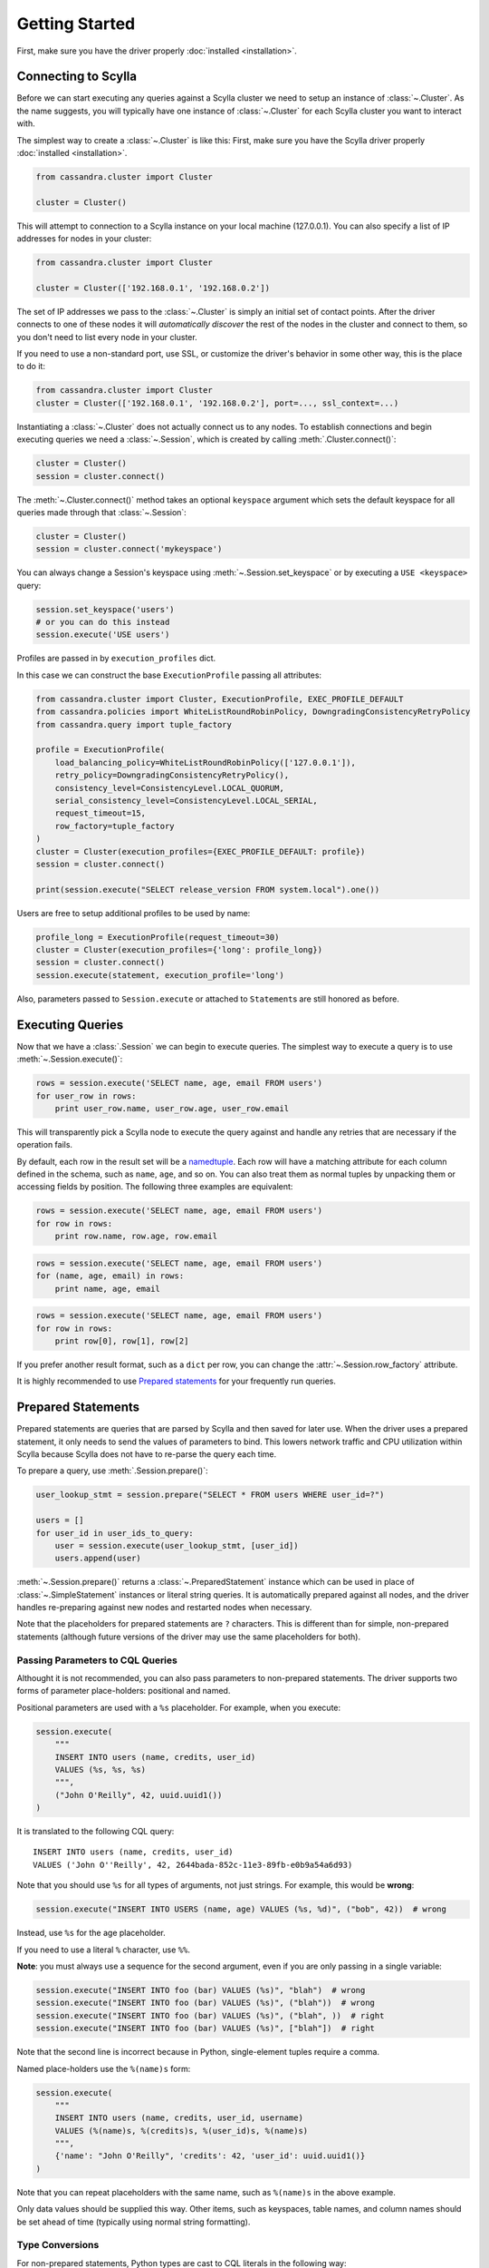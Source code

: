 Getting Started
===============

First, make sure you have the driver properly :doc:`installed <installation>`.

Connecting to Scylla
--------------------
Before we can start executing any queries against a Scylla cluster we need to setup
an instance of :class:`~.Cluster`. As the name suggests, you will typically have one
instance of :class:`~.Cluster` for each Scylla cluster you want to interact
with.

The simplest way to create a :class:`~.Cluster` is like this:
First, make sure you have the Scylla driver properly :doc:`installed <installation>`.

.. code-block:: python

    from cassandra.cluster import Cluster

    cluster = Cluster()

This will attempt to connection to a Scylla instance on your
local machine (127.0.0.1).  You can also specify a list of IP
addresses for nodes in your cluster:

.. code-block:: python

    from cassandra.cluster import Cluster

    cluster = Cluster(['192.168.0.1', '192.168.0.2'])

The set of IP addresses we pass to the :class:`~.Cluster` is simply
an initial set of contact points.  After the driver connects to one
of these nodes it will *automatically discover* the rest of the
nodes in the cluster and connect to them, so you don't need to list
every node in your cluster.

If you need to use a non-standard port, use SSL, or customize the driver's
behavior in some other way, this is the place to do it:

.. code-block:: python

    from cassandra.cluster import Cluster
    cluster = Cluster(['192.168.0.1', '192.168.0.2'], port=..., ssl_context=...)

Instantiating a :class:`~.Cluster` does not actually connect us to any nodes.
To establish connections and begin executing queries we need a
:class:`~.Session`, which is created by calling :meth:`.Cluster.connect()`:

.. code-block:: python

    cluster = Cluster()
    session = cluster.connect()

The :meth:`~.Cluster.connect()` method takes an optional ``keyspace`` argument
which sets the default keyspace for all queries made through that :class:`~.Session`:

.. code-block:: python

    cluster = Cluster()
    session = cluster.connect('mykeyspace')


You can always change a Session's keyspace using :meth:`~.Session.set_keyspace` or
by executing a ``USE <keyspace>`` query:

.. code-block:: python

    session.set_keyspace('users')
    # or you can do this instead
    session.execute('USE users')

Profiles are passed in by ``execution_profiles`` dict.

In this case we can construct the base ``ExecutionProfile`` passing all attributes:

.. code-block:: python

    from cassandra.cluster import Cluster, ExecutionProfile, EXEC_PROFILE_DEFAULT
    from cassandra.policies import WhiteListRoundRobinPolicy, DowngradingConsistencyRetryPolicy
    from cassandra.query import tuple_factory

    profile = ExecutionProfile(
        load_balancing_policy=WhiteListRoundRobinPolicy(['127.0.0.1']),
        retry_policy=DowngradingConsistencyRetryPolicy(),
        consistency_level=ConsistencyLevel.LOCAL_QUORUM,
        serial_consistency_level=ConsistencyLevel.LOCAL_SERIAL,
        request_timeout=15,
        row_factory=tuple_factory
    )
    cluster = Cluster(execution_profiles={EXEC_PROFILE_DEFAULT: profile})
    session = cluster.connect()

    print(session.execute("SELECT release_version FROM system.local").one())

Users are free to setup additional profiles to be used by name:

.. code-block:: python

    profile_long = ExecutionProfile(request_timeout=30)
    cluster = Cluster(execution_profiles={'long': profile_long})
    session = cluster.connect()
    session.execute(statement, execution_profile='long')

Also, parameters passed to ``Session.execute`` or attached to ``Statement``\s are still honored as before.

Executing Queries
-----------------
Now that we have a :class:`.Session` we can begin to execute queries. The simplest
way to execute a query is to use :meth:`~.Session.execute()`:

.. code-block:: python

    rows = session.execute('SELECT name, age, email FROM users')
    for user_row in rows:
        print user_row.name, user_row.age, user_row.email

This will transparently pick a Scylla node to execute the query against
and handle any retries that are necessary if the operation fails.

By default, each row in the result set will be a
`namedtuple <http://docs.python.org/2/library/collections.html#collections.namedtuple>`_.
Each row will have a matching attribute for each column defined in the schema,
such as ``name``, ``age``, and so on.  You can also treat them as normal tuples
by unpacking them or accessing fields by position.  The following three
examples are equivalent:

.. code-block:: python

    rows = session.execute('SELECT name, age, email FROM users')
    for row in rows:
        print row.name, row.age, row.email

.. code-block:: python

    rows = session.execute('SELECT name, age, email FROM users')
    for (name, age, email) in rows:
        print name, age, email

.. code-block:: python

    rows = session.execute('SELECT name, age, email FROM users')
    for row in rows:
        print row[0], row[1], row[2]

If you prefer another result format, such as a ``dict`` per row, you
can change the :attr:`~.Session.row_factory` attribute.

It is highly recommended to use `Prepared statements <#prepared-statement>`_ for your frequently run queries.

.. _prepared-statement:

Prepared Statements
-------------------
Prepared statements are queries that are parsed by Scylla and then saved
for later use.  When the driver uses a prepared statement, it only needs to
send the values of parameters to bind.  This lowers network traffic
and CPU utilization within Scylla because Scylla does not have to
re-parse the query each time.

To prepare a query, use :meth:`.Session.prepare()`:

.. code-block:: python

    user_lookup_stmt = session.prepare("SELECT * FROM users WHERE user_id=?")

    users = []
    for user_id in user_ids_to_query:
        user = session.execute(user_lookup_stmt, [user_id])
        users.append(user)

:meth:`~.Session.prepare()` returns a :class:`~.PreparedStatement` instance
which can be used in place of :class:`~.SimpleStatement` instances or literal
string queries.  It is automatically prepared against all nodes, and the driver
handles re-preparing against new nodes and restarted nodes when necessary.

Note that the placeholders for prepared statements are ``?`` characters.  This
is different than for simple, non-prepared statements (although future versions
of the driver may use the same placeholders for both).

Passing Parameters to CQL Queries
^^^^^^^^^^^^^^^^^^^^^^^^^^^^^^^^^
Althought it is not recommended, you can also pass parameters to non-prepared
statements. The driver supports two forms of parameter place-holders: positional
and named.

Positional parameters are used with a ``%s`` placeholder.  For example,
when you execute:

.. code-block:: python

    session.execute(
        """
        INSERT INTO users (name, credits, user_id)
        VALUES (%s, %s, %s)
        """,
        ("John O'Reilly", 42, uuid.uuid1())
    )

It is translated to the following CQL query::

    INSERT INTO users (name, credits, user_id)
    VALUES ('John O''Reilly', 42, 2644bada-852c-11e3-89fb-e0b9a54a6d93)

Note that you should use ``%s`` for all types of arguments, not just strings.
For example, this would be **wrong**:

.. code-block:: python

    session.execute("INSERT INTO USERS (name, age) VALUES (%s, %d)", ("bob", 42))  # wrong

Instead, use ``%s`` for the age placeholder.

If you need to use a literal ``%`` character, use ``%%``.

**Note**: you must always use a sequence for the second argument, even if you are
only passing in a single variable:

.. code-block:: python

    session.execute("INSERT INTO foo (bar) VALUES (%s)", "blah")  # wrong
    session.execute("INSERT INTO foo (bar) VALUES (%s)", ("blah"))  # wrong
    session.execute("INSERT INTO foo (bar) VALUES (%s)", ("blah", ))  # right
    session.execute("INSERT INTO foo (bar) VALUES (%s)", ["blah"])  # right


Note that the second line is incorrect because in Python, single-element tuples
require a comma.

Named place-holders use the ``%(name)s`` form:

.. code-block:: python

    session.execute(
        """
        INSERT INTO users (name, credits, user_id, username)
        VALUES (%(name)s, %(credits)s, %(user_id)s, %(name)s)
        """,
        {'name': "John O'Reilly", 'credits': 42, 'user_id': uuid.uuid1()}
    )

Note that you can repeat placeholders with the same name, such as ``%(name)s``
in the above example.

Only data values should be supplied this way.  Other items, such as keyspaces,
table names, and column names should be set ahead of time (typically using
normal string formatting).

.. _type-conversions:

Type Conversions
^^^^^^^^^^^^^^^^
For non-prepared statements, Python types are cast to CQL literals in the
following way:

.. table::

    +--------------------+-------------------------+
    | Python Type        | CQL Literal Type        |
    +====================+=========================+
    | ``None``           | ``NULL``                |
    +--------------------+-------------------------+
    | ``bool``           | ``boolean``             |
    +--------------------+-------------------------+
    | ``float``          | | ``float``             |
    |                    | | ``double``            |
    +--------------------+-------------------------+
    | | ``int``          | | ``int``               |
    | | ``long``         | | ``bigint``            |
    |                    | | ``varint``            |
    |                    | | ``smallint``          |
    |                    | | ``tinyint``           |
    |                    | | ``counter``           |
    +--------------------+-------------------------+
    | ``decimal.Decimal``| ``decimal``             |
    +--------------------+-------------------------+
    | | ``str``          | | ``ascii``             |
    | | ``unicode``      | | ``varchar``           |
    |                    | | ``text``              |
    +--------------------+-------------------------+
    | | ``buffer``       | ``blob``                |
    | | ``bytearray``    |                         |
    +--------------------+-------------------------+
    | ``date``           | ``date``                |
    +--------------------+-------------------------+
    | ``datetime``       | ``timestamp``           |
    +--------------------+-------------------------+
    | ``time``           | ``time``                |
    +--------------------+-------------------------+
    | | ``list``         | ``list``                |
    | | ``tuple``        |                         |
    | | generator        |                         |
    +--------------------+-------------------------+
    | | ``set``          | ``set``                 |
    | | ``frozenset``    |                         |
    +--------------------+-------------------------+
    | | ``dict``         | ``map``                 |
    | | ``OrderedDict``  |                         |
    +--------------------+-------------------------+
    | ``uuid.UUID``      | | ``timeuuid``          |
    |                    | | ``uuid``              |
    +--------------------+-------------------------+


Asynchronous Queries
^^^^^^^^^^^^^^^^^^^^
The driver supports asynchronous query execution through
:meth:`~.Session.execute_async()`.  Instead of waiting for the query to
complete and returning rows directly, this method almost immediately
returns a :class:`~.ResponseFuture` object.  There are two ways of
getting the final result from this object.

The first is by calling :meth:`~.ResponseFuture.result()` on it. If
the query has not yet completed, this will block until it has and
then return the result or raise an Exception if an error occurred.
For example:

.. code-block:: python

    from cassandra import ReadTimeout

    query = "SELECT * FROM users WHERE user_id=%s"
    future = session.execute_async(query, [user_id])

    # ... do some other work

    try:
        rows = future.result()
        user = rows[0]
        print user.name, user.age
    except ReadTimeout:
        log.exception("Query timed out:")

This works well for executing many queries concurrently:

.. code-block:: python

    # build a list of futures
    futures = []
    query = "SELECT * FROM users WHERE user_id=%s"
    for user_id in ids_to_fetch:
        futures.append(session.execute_async(query, [user_id])

    # wait for them to complete and use the results
    for future in futures:
        rows = future.result()
        print rows[0].name

Alternatively, instead of calling :meth:`~.ResponseFuture.result()`,
you can attach callback and errback functions through the
:meth:`~.ResponseFuture.add_callback()`,
:meth:`~.ResponseFuture.add_errback()`, and
:meth:`~.ResponseFuture.add_callbacks()`, methods.  If you have used
Twisted Python before, this is designed to be a lightweight version of
that:

.. code-block:: python

    def handle_success(rows):
        user = rows[0]
        try:
            process_user(user.name, user.age, user.id)
        except Exception:
            log.error("Failed to process user %s", user.id)
            # don't re-raise errors in the callback

    def handle_error(exception):
        log.error("Failed to fetch user info: %s", exception)


    future = session.execute_async(query)
    future.add_callbacks(handle_success, handle_error)

There are a few important things to remember when working with callbacks:
 * **Exceptions that are raised inside the callback functions will be logged and then ignored.**
 * Your callback will be run on the event loop thread, so any long-running
   operations will prevent other requests from being handled


Setting a Consistency Level
---------------------------
The consistency level used for a query determines how many of the
replicas of the data you are interacting with need to respond for
the query to be considered a success.

By default, :attr:`.ConsistencyLevel.LOCAL_ONE` will be used for all queries.
You can specify a different default by setting the :attr:`.ExecutionProfile.consistency_level`
for the execution profile with key :data:`~.cluster.EXEC_PROFILE_DEFAULT`.
To specify a different consistency level per request, wrap queries
in a :class:`~.SimpleStatement`:

.. code-block:: python

    from cassandra import ConsistencyLevel
    from cassandra.query import SimpleStatement

    query = SimpleStatement(
        "INSERT INTO users (name, age) VALUES (%s, %s)",
        consistency_level=ConsistencyLevel.QUORUM)
    session.execute(query, ('John', 42))

Setting a Consistency Level with Prepared Statements
^^^^^^^^^^^^^^^^^^^^^^^^^^^^^^^^^^^^^^^^^^^^^^^^^^^^
To specify a consistency level for prepared statements, you have two options.

The first is to set a default consistency level for every execution of the
prepared statement:

.. code-block:: python

    from cassandra import ConsistencyLevel

    cluster = Cluster()
    session = cluster.connect("mykeyspace")
    user_lookup_stmt = session.prepare("SELECT * FROM users WHERE user_id=?")
    user_lookup_stmt.consistency_level = ConsistencyLevel.QUORUM

    # these will both use QUORUM
    user1 = session.execute(user_lookup_stmt, [user_id1])[0]
    user2 = session.execute(user_lookup_stmt, [user_id2])[0]

The second option is to create a :class:`~.BoundStatement` from the
:class:`~.PreparedStatement` and binding parameters and set a consistency
level on that:

.. code-block:: python

    # override the QUORUM default
    user3_lookup = user_lookup_stmt.bind([user_id3])
    user3_lookup.consistency_level = ConsistencyLevel.ALL
    user3 = session.execute(user3_lookup)

Speculative Execution
^^^^^^^^^^^^^^^^^^^^^

Speculative execution is a way to minimize latency by preemptively executing several
instances of the same query against different nodes. 

To enable speculative execution:

* Configure a :class:`~.policies.SpeculativeExecutionPolicy` with the ExecutionProfile
* Mark your query as idempotent, which mean it can be applied multiple
  times without changing the result of the initial application.


Example:

.. code-block:: python

    from cassandra.cluster import Cluster, ExecutionProfile, EXEC_PROFILE_DEFAULT
    from cassandra.policies import ConstantSpeculativeExecutionPolicy
    from cassandra.query import SimpleStatement

    # Configure the speculative execution policy
    ep = ExecutionProfile(
        speculative_execution_policy=ConstantSpeculativeExecutionPolicy(delay=.5, max_attempts=10)
    )
    cluster = Cluster(..., execution_profiles={EXEC_PROFILE_DEFAULT: ep})
    session = cluster.connect()

    # Mark the query idempotent
    query = SimpleStatement(
        "UPDATE my_table SET list_col = [1] WHERE pk = 1",
        is_idempotent=True
    )

    # Execute. A new query will be sent to the server every 0.5 second
    # until we receive a response, for a max number attempts of 10.
    session.execute(query)
